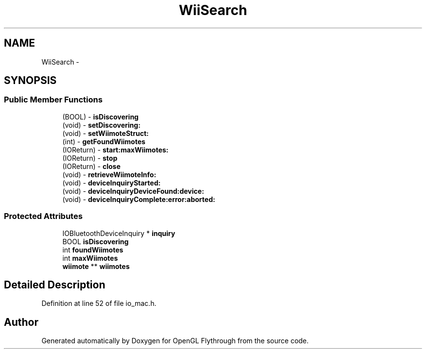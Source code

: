 .TH "WiiSearch" 3 "Wed Dec 5 2012" "Version 001" "OpenGL Flythrough" \" -*- nroff -*-
.ad l
.nh
.SH NAME
WiiSearch \- 
.SH SYNOPSIS
.br
.PP
.SS "Public Member Functions"

.in +1c
.ti -1c
.RI "(BOOL) - \fBisDiscovering\fP"
.br
.ti -1c
.RI "(void) - \fBsetDiscovering:\fP"
.br
.ti -1c
.RI "(void) - \fBsetWiimoteStruct:\fP"
.br
.ti -1c
.RI "(int) - \fBgetFoundWiimotes\fP"
.br
.ti -1c
.RI "(IOReturn) - \fBstart:maxWiimotes:\fP"
.br
.ti -1c
.RI "(IOReturn) - \fBstop\fP"
.br
.ti -1c
.RI "(IOReturn) - \fBclose\fP"
.br
.ti -1c
.RI "(void) - \fBretrieveWiimoteInfo:\fP"
.br
.ti -1c
.RI "(void) - \fBdeviceInquiryStarted:\fP"
.br
.ti -1c
.RI "(void) - \fBdeviceInquiryDeviceFound:device:\fP"
.br
.ti -1c
.RI "(void) - \fBdeviceInquiryComplete:error:aborted:\fP"
.br
.in -1c
.SS "Protected Attributes"

.in +1c
.ti -1c
.RI "IOBluetoothDeviceInquiry * \fBinquiry\fP"
.br
.ti -1c
.RI "BOOL \fBisDiscovering\fP"
.br
.ti -1c
.RI "int \fBfoundWiimotes\fP"
.br
.ti -1c
.RI "int \fBmaxWiimotes\fP"
.br
.ti -1c
.RI "\fBwiimote\fP ** \fBwiimotes\fP"
.br
.in -1c
.SH "Detailed Description"
.PP 
Definition at line 52 of file io_mac\&.h\&.

.SH "Author"
.PP 
Generated automatically by Doxygen for OpenGL Flythrough from the source code\&.
